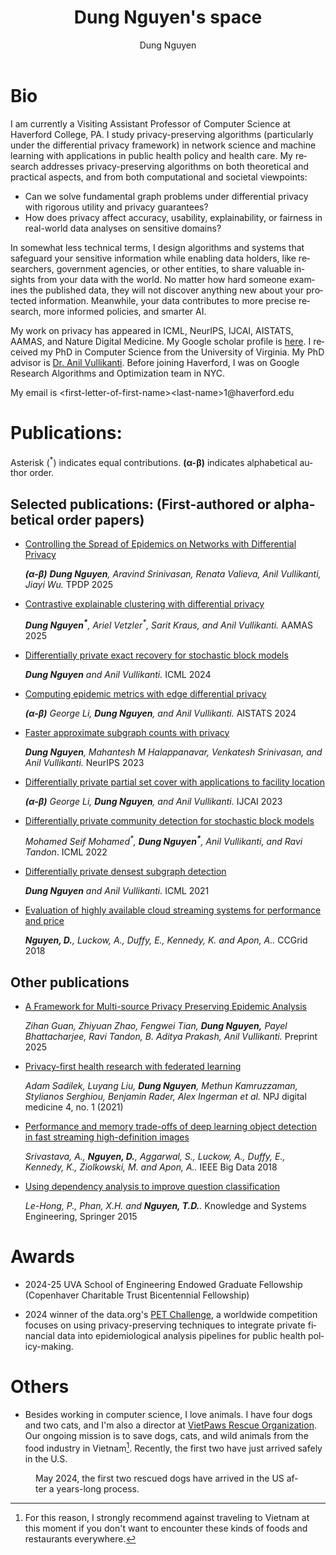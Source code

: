 # DAILY TODO -*- mode: org -*-
#+STARTUP: showall
#+TODO: TODO IN-PROGRESS DELAY DONE
#+TAGS: URGENT(u) EMACS(e) RESEARCH(r) HOME(h) CLASS(c) BOOK(b)
#+TITLE: Dung Nguyen's space 
#+AUTHOR: Dung Nguyen
#+EMAIL: <first-letter-of-first-name><last-name>1@haverford.edu
#+LANGUAGE:  en
#+INFOJS_OPT: view:showall toc:t ltoc:t mouse:underline path:http://orgmode.org/org-info.js
#+LINK_HOME: https://dnguyens.space
#+LINK_UP: https://dnguyens.space

* Bio
I am currently a Visiting Assistant Professor of Computer Science at Haverford College, PA.
I study privacy-preserving algorithms (particularly under the differential privacy framework) in network science and machine learning with applications in public health policy and health care. My research addresses privacy-preserving algorithms on both theoretical and practical aspects, and from both computational and societal viewpoints:

- Can we solve fundamental graph problems under differential privacy with rigorous utility and privacy guarantees?
- How does privacy affect accuracy, usability, explainability, or fairness in real-world data analyses on sensitive domains?

In somewhat less technical terms, I design algorithms and systems that safeguard your sensitive information while enabling data holders, like researchers, government agencies, or other entities, to share valuable insights from your data with the world. No matter how hard someone examines the published data, they will not discover anything new about your protected information. Meanwhile, your data contributes to more precise research, more informed policies, and smarter AI. 

My work on privacy has appeared in ICML, NeurIPS, IJCAI, AISTATS, AAMAS, and Nature Digital Medicine. My Google scholar profile is [[https://scholar.google.com/citations?hl=en&user=crI3PxsAAAAJ][here]]. I received my PhD in Computer Science from the University of Virginia. My PhD advisor is [[https://engineering.virginia.edu/faculty/anil-vullikanti][Dr. Anil Vullikanti]]. Before joining Haverford, I was on Google Research Algorithms and Optimization team in NYC.

My email is <first-letter-of-first-name><last-name>1@haverford.edu

* Publications:

Asterisk (^*) indicates equal contributions. 
*(α-β)* indicates alphabetical author order.
** Selected publications: (First-authored or alphabetical order papers)

  - [[https://arxiv.org/abs/2506.00745][Controlling the Spread of Epidemics on Networks with Differential Privacy]]

    /*(α-β)* *Dung Nguyen*, Aravind Srinivasan, Renata Valieva, Anil Vullikanti, Jiayi Wu./ TPDP 2025

  - [[https://arxiv.org/abs/2406.04610][Contrastive explainable clustering with differential privacy]]

    /*Dung Nguyen^**, Ariel Vetzler^*, Sarit Kraus, and Anil Vullikanti./ AAMAS 2025 

  - [[https://proceedings.mlr.press/v235/nguyen24j.html][Differentially private exact recovery for stochastic block models]]

    /*Dung Nguyen* and Anil Vullikanti./ ICML 2024

  - [[https://proceedings.mlr.press/v238/li24q/li24q.pdf][Computing epidemic metrics with edge differential privacy]]

	/*(α-β)* George Li, *Dung Nguyen*, and Anil Vullikanti./ AISTATS 2024 

  - [[https://openreview.net/pdf?id=Fqg9vGWy4k][Faster approximate subgraph counts with privacy]]

    /*Dung Nguyen*, Mahantesh M Halappanavar, Venkatesh Srinivasan, and Anil Vullikanti./ NeurIPS 2023 

  - [[https://arxiv.org/pdf/2207.10240][Differentially private partial set cover with applications to facility location]]

	/*(α-β)* George Li, *Dung Nguyen*, and Anil Vullikanti./ IJCAI 2023 

  - [[https://arxiv.org/pdf/2202.00636][Differentially private community detection for stochastic block models]]

    /Mohamed Seif Mohamed^*, *Dung Nguyen^**, Anil Vullikanti, and Ravi Tandon/. ICML 2022

  - [[https://proceedings.mlr.press/v139/nguyen21i.html][Differentially private densest subgraph detection]]

    /*Dung Nguyen* and Anil Vullikanti./ ICML 2021 

  - [[https://ieeexplore.ieee.org/abstract/document/8411045][Evaluation of highly available cloud streaming systems for performance and price]]

    /*Nguyen, D.*, Luckow, A., Duffy, E., Kennedy, K. and Apon, A../ CCGrid 2018 

** Other publications
  - [[https://arxiv.org/pdf/2506.22342][A Framework for Multi-source Privacy Preserving Epidemic Analysis]]

    /Zihan Guan, Zhiyuan Zhao, Fengwei Tian, *Dung Nguyen,* Payel Bhattacharjee, Ravi Tandon, B. Aditya Prakash, Anil Vullikanti./ Preprint 2025

  - [[https://www.nature.com/articles/s41746-021-00489-2][Privacy-first health research with federated learning]]

    /Adam Sadilek, Luyang Liu, *Dung Nguyen*, Methun Kamruzzaman, Stylianos Serghiou, Benjamin Rader, Alex Ingerman et al./ NPJ digital medicine 4, no. 1 (2021)

  - [[https://ieeexplore.ieee.org/abstract/document/8622389][Performance and memory trade-offs of deep learning object detection in fast streaming high-definition images]]
  
    /Srivastava, A., *Nguyen, D.*, Aggarwal, S., Luckow, A., Duffy, E., Kennedy, K., Ziolkowski, M. and Apon, A../ IEEE Big Data 2018

  - [[https://link.springer.com/chapter/10.1007/978-3-319-11680-8_52][Using dependency analysis to improve question classification]]

    /Le-Hong, P., Phan, X.H. and *Nguyen, T.D.*./ Knowledge and Systems Engineering, Springer 2015

* Awards

 - 2024-25 UVA School of Engineering Endowed Graduate Fellowship (Copenhaver Charitable Trust Bicentennial Fellowship)


 - 2024 winner of the data.org's [[https://data.org/initiatives/pets-challenge/][PET Challenge]], a worldwide competition focuses on using privacy-preserving techniques to integrate private financial data into epidemiological analysis pipelines for public health policy-making. 

* Others
  - Besides working in computer science, I love animals. I have four dogs and two cats, and I'm also a director at [[https://vietpawsrescue.org][VietPaws Rescue Organization]]. Our ongoing mission is to save dogs, cats, and wild animals from the food industry in Vietnam[fn:1]. Recently, the first two have just arrived safely in the U.S.
    

#+CAPTION: May 2024, the first two rescued dogs have arrived in the US after a years-long process. 
#+NAME:   fig:TepTin
#+ATTR_HTML: :width 360px
[[./Pics/TepTin.png]]
   

[fn:1]For this reason, I strongly recommend against traveling to Vietnam at this moment if you don't want to encounter these kinds of foods and restaurants everywhere.
# Local Variables:
# org-html-validation-link: nil
# End:
